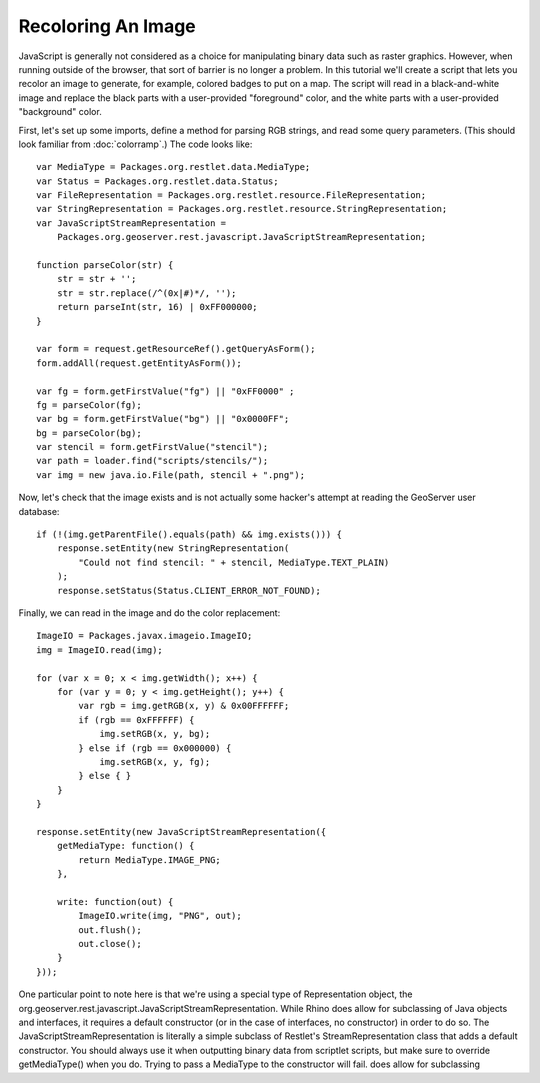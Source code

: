Recoloring An Image
-------------------
JavaScript is generally not considered as a choice for manipulating binary data
such as raster graphics.  However, when running outside of the browser, that
sort of barrier is no longer a problem.  In this tutorial we'll create a script
that lets you recolor an image to generate, for example, colored badges to put
on a map.  The script will read in a black-and-white image and replace the black
parts with a user-provided "foreground" color, and the white parts with a
user-provided "background" color.

First, let's set up some imports, define a method for parsing RGB strings, and
read some query parameters.  (This should look familiar from :doc:`colorramp`.)
The code looks like::

    var MediaType = Packages.org.restlet.data.MediaType;
    var Status = Packages.org.restlet.data.Status;
    var FileRepresentation = Packages.org.restlet.resource.FileRepresentation;
    var StringRepresentation = Packages.org.restlet.resource.StringRepresentation;
    var JavaScriptStreamRepresentation = 
        Packages.org.geoserver.rest.javascript.JavaScriptStreamRepresentation;

    function parseColor(str) {
        str = str + '';
        str = str.replace(/^(0x|#)*/, '');
        return parseInt(str, 16) | 0xFF000000;
    }

    var form = request.getResourceRef().getQueryAsForm();
    form.addAll(request.getEntityAsForm());

    var fg = form.getFirstValue("fg") || "0xFF0000" ;
    fg = parseColor(fg);
    var bg = form.getFirstValue("bg") || "0x0000FF";
    bg = parseColor(bg);
    var stencil = form.getFirstValue("stencil");
    var path = loader.find("scripts/stencils/");
    var img = new java.io.File(path, stencil + ".png");

Now, let's check that the image exists and is not actually some hacker's attempt
at reading the GeoServer user database::

    if (!(img.getParentFile().equals(path) && img.exists())) {
        response.setEntity(new StringRepresentation(
            "Could not find stencil: " + stencil, MediaType.TEXT_PLAIN)
        );
        response.setStatus(Status.CLIENT_ERROR_NOT_FOUND);

Finally, we can read in the image and do the color replacement::

    ImageIO = Packages.javax.imageio.ImageIO;
    img = ImageIO.read(img);

    for (var x = 0; x < img.getWidth(); x++) {
        for (var y = 0; y < img.getHeight(); y++) {
            var rgb = img.getRGB(x, y) & 0x00FFFFFF;
            if (rgb == 0xFFFFFF) {
                img.setRGB(x, y, bg);
            } else if (rgb == 0x000000) {
                img.setRGB(x, y, fg);
            } else { }
        }
    }

    response.setEntity(new JavaScriptStreamRepresentation({
        getMediaType: function() {
            return MediaType.IMAGE_PNG;
        },

        write: function(out) {
            ImageIO.write(img, "PNG", out);
            out.flush();
            out.close();
        }
    }));

One particular point to note here is that we're using a special type of
Representation object, the
org.geoserver.rest.javascript.JavaScriptStreamRepresentation.  While Rhino does
allow for subclassing of Java objects and interfaces, it requires a default
constructor (or in the case of interfaces, no constructor) in order to do so.
The JavaScriptStreamRepresentation is literally a simple subclass of Restlet's
StreamRepresentation class that adds a default constructor.  You should always
use it when outputting binary data from scriptlet scripts, but make sure to
override getMediaType() when you do.  Trying to pass a MediaType to the
constructor will fail.
does allow for subclassing 
